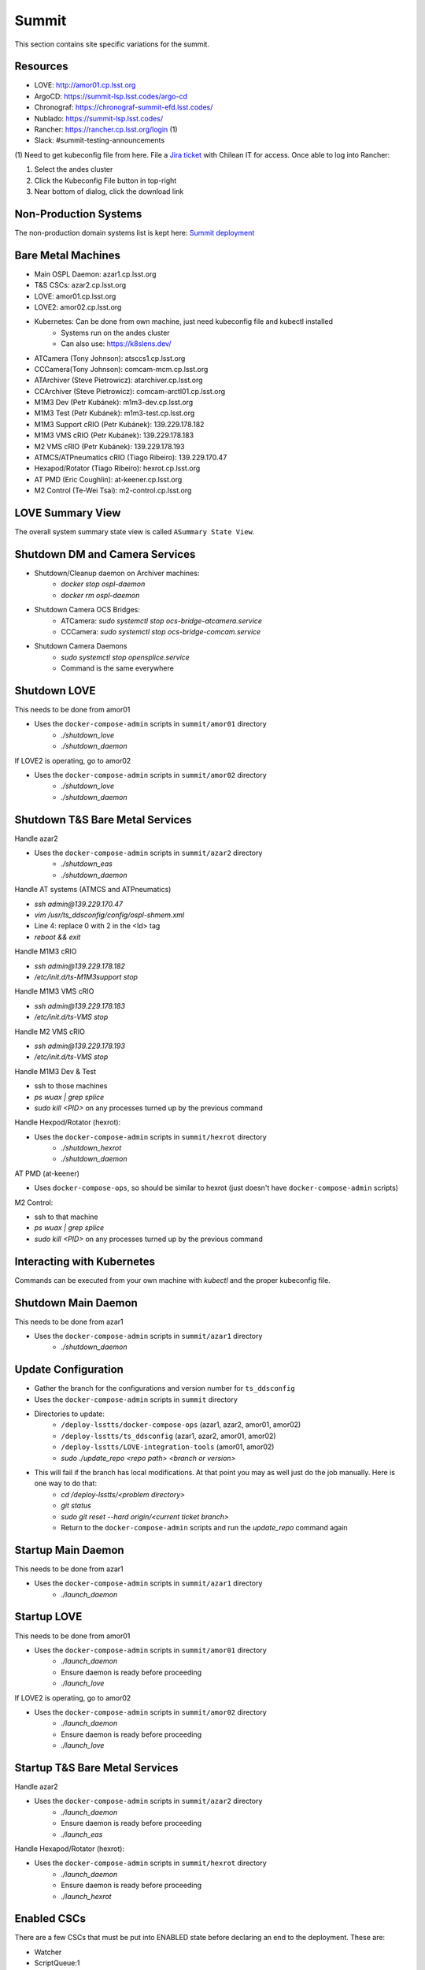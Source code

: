 Summit
======

This section contains site specific variations for the summit.

.. _Deployment-Activities-Summit-Resources:

Resources
---------

* LOVE: http://amor01.cp.lsst.org
* ArgoCD: https://summit-lsp.lsst.codes/argo-cd
* Chronograf: https://chronograf-summit-efd.lsst.codes/
* Nublado: https://summit-lsp.lsst.codes/
* Rancher: https://rancher.cp.lsst.org/login (1)
* Slack: #summit-testing-announcements

(1) Need to get kubeconfig file from here.
File a `Jira ticket <https://jira.lsstcorp.org/projects/IHS>`_ with Chilean IT for access.
Once able to log into Rancher:

#. Select the andes cluster
#. Click the Kubeconfig File button in top-right
#. Near bottom of dialog, click the download link

.. _Deployment-Activities-Summit-Non-Production:

Non-Production Systems
----------------------

The non-production domain systems list is kept here: `Summit deployment <https://confluence.lsstcorp.org/display/LTS/Summit+deployment>`_

.. _Deployment-Activities-Summit-BareMetal:

Bare Metal Machines
-------------------

* Main OSPL Daemon: azar1.cp.lsst.org
* T&S CSCs: azar2.cp.lsst.org
* LOVE: amor01.cp.lsst.org
* LOVE2: amor02.cp.lsst.org
* Kubernetes: Can be done from own machine, just need kubeconfig file and kubectl installed
    * Systems run on the andes cluster
    * Can also use: https://k8slens.dev/
* ATCamera (Tony Johnson): atsccs1.cp.lsst.org
* CCCamera(Tony Johnson): comcam-mcm.cp.lsst.org
* ATArchiver (Steve Pietrowicz): atarchiver.cp.lsst.org
* CCArchiver (Steve Pietrowicz): comcam-arctl01.cp.lsst.org
* M1M3 Dev (Petr Kubánek): m1m3-dev.cp.lsst.org
* M1M3 Test (Petr Kubánek): m1m3-test.cp.lsst.org
* M1M3 Support cRIO (Petr Kubánek): 139.229.178.182
* M1M3 VMS cRIO (Petr Kubánek): 139.229.178.183
* M2 VMS cRIO (Petr Kubánek): 139.229.178.193
* ATMCS/ATPneumatics cRIO (Tiago Ribeiro): 139.229.170.47
* Hexapod/Rotator (Tiago Ribeiro): hexrot.cp.lsst.org
* AT PMD (Eric Coughlin): at-keener.cp.lsst.org
* M2 Control (Te-Wei Tsai): m2-control.cp.lsst.org

.. _Deployment-Activities-Summit-LOVE-Summary:

LOVE Summary View
-----------------

The overall system summary state view is called ``ASummary State View``.

.. _Deployment-Activities-Summit-DM-Camera-Shutdown:

Shutdown DM and Camera Services
-------------------------------

* Shutdown/Cleanup daemon on Archiver machines:
    * *docker stop ospl-daemon*
    * *docker rm ospl-daemon*
* Shutdown Camera OCS Bridges:
    * ATCamera: *sudo systemctl stop ocs-bridge-atcamera.service*
    * CCCamera: *sudo systemctl stop ocs-bridge-comcam.service*
* Shutdown Camera Daemons
    * *sudo systemctl stop opensplice.service*
    * Command is the same everywhere

.. _Deployment-Activities-Summit-LOVE-Shutdown:

Shutdown LOVE
-------------

This needs to be done from amor01

* Uses the ``docker-compose-admin`` scripts in ``summit/amor01`` directory
    * *./shutdown_love*
    * *./shutdown_daemon*

If LOVE2 is operating, go to amor02

* Uses the ``docker-compose-admin`` scripts in ``summit/amor02`` directory
    * *./shutdown_love*
    * *./shutdown_daemon*

.. _Deployment-Activities-Summit-TandS-BM-Shutdown:

Shutdown T&S Bare Metal Services
--------------------------------

Handle azar2

* Uses the ``docker-compose-admin`` scripts in ``summit/azar2`` directory
    * *./shutdown_eas*
    * *./shutdown_daemon*

Handle AT systems (ATMCS and ATPneumatics)

* *ssh admin@139.229.170.47*
* *vim /usr/ts_ddsconfig/config/ospl-shmem.xml*
* Line 4: replace 0 with 2 in the <Id> tag
* *reboot && exit*

Handle M1M3 cRIO

* *ssh admin@139.229.178.182*
* */etc/init.d/ts-M1M3support stop*

Handle M1M3 VMS cRIO

* *ssh admin@139.229.178.183*
* */etc/init.d/ts-VMS stop*

Handle M2 VMS cRIO

* *ssh admin@139.229.178.193*
* */etc/init.d/ts-VMS stop*

Handle M1M3 Dev & Test

* ssh to those machines
* *ps wuax | grep splice*
* *sudo kill <PID>* on any processes turned up by the previous command

Handle Hexpod/Rotator (hexrot):

* Uses the ``docker-compose-admin`` scripts in ``summit/hexrot`` directory
    * *./shutdown_hexrot*
    * *./shutdown_daemon*

AT PMD (at-keener)

* Uses ``docker-compose-ops``, so should be similar to hexrot (just doesn't have ``docker-compose-admin`` scripts)

M2 Control:

* ssh to that machine
* *ps wuax | grep splice*
* *sudo kill <PID>* on any processes turned up by the previous command

.. _Deployment-Activities-Summit-Kubernetes:

Interacting with Kubernetes
---------------------------

Commands can be executed from your own machine with *kubectl* and the proper kubeconfig file.

.. _Deployment-Activities-Summit-Main-Daemon-Shutdown:

Shutdown Main Daemon
--------------------

This needs to be done from azar1

* Uses the ``docker-compose-admin`` scripts in ``summit/azar1`` directory
    * *./shutdown_daemon*

.. _Deployment-Activities-Summit-Update-Configuration:

Update Configuration
--------------------

* Gather the branch for the configurations and version number for ``ts_ddsconfig``
* Uses the ``docker-compose-admin`` scripts in ``summit`` directory
* Directories to update:
    * ``/deploy-lsstts/docker-compose-ops`` (azar1, azar2, amor01, amor02)
    * ``/deploy-lsstts/ts_ddsconfig`` (azar1, azar2, amor01, amor02)
    * ``/deploy-lsstts/LOVE-integration-tools`` (amor01, amor02)
    * *sudo ./update_repo <repo path> <branch or version>*
* This will fail if the branch has local modifications. At that point you may as well just do the job manually. Here is one way to do that:
    * *cd /deploy-lsstts/<problem directory>*
    * *git status*
    * *sudo git reset --hard origin/<current ticket branch>*
    * Return to the ``docker-compose-admin`` scripts and run the *update_repo* command again

.. _Deployment-Activities-Summit-Main-Daemon-Startup:

Startup Main Daemon
-------------------

This needs to be done from azar1

* Uses the ``docker-compose-admin`` scripts in ``summit/azar1`` directory
    * *./launch_daemon*

.. _Deployment-Activities-Summit-LOVE-Startup:

Startup LOVE
-------------

This needs to be done from amor01

* Uses the ``docker-compose-admin`` scripts in ``summit/amor01`` directory
    * *./launch_daemon*
    * Ensure daemon is ready before proceeding
    * *./launch_love*

If LOVE2 is operating, go to amor02

* Uses the ``docker-compose-admin`` scripts in ``summit/amor02`` directory
    * *./launch_daemon*
    * Ensure daemon is ready before proceeding
    * *./launch_love*

.. _Deployment-Activities-Summit-TandS-BM-Startup:

Startup T&S Bare Metal Services
-------------------------------

Handle azar2

* Uses the ``docker-compose-admin`` scripts in ``summit/azar2`` directory
    * *./launch_daemon*
    * Ensure daemon is ready before proceeding
    * *./launch_eas*

Handle Hexapod/Rotator (hexrot):

* Uses the ``docker-compose-admin`` scripts in ``summit/hexrot`` directory
    * *./launch_daemon*
    * Ensure daemon is ready before proceeding
    * *./launch_hexrot*

.. _Deployment-Activities-Summit-Enabled-CSCs:

Enabled CSCs
------------

There are a few CSCs that must be put into ENABLED state before declaring an end to the deployment.
These are:

* Watcher
* ScriptQueue:1
* ScriptQueue:2
* WeatherStation:1

The ScriptQueues can be started in the LOVE Queue view.
Click the cog wheel next to the Summary State display to chose Disable.
Click the cog wheel next to the Summary State display to chose Enable.

The Watcher and WeatherStation:1 can be started by using the ``set_summary_state..py`` script once the ScriptQueues are ENABLED.
Both systems require specific configuration settings for optimal operation.
They are:
* Watcher - summit
* WeatherStation:1 - default
